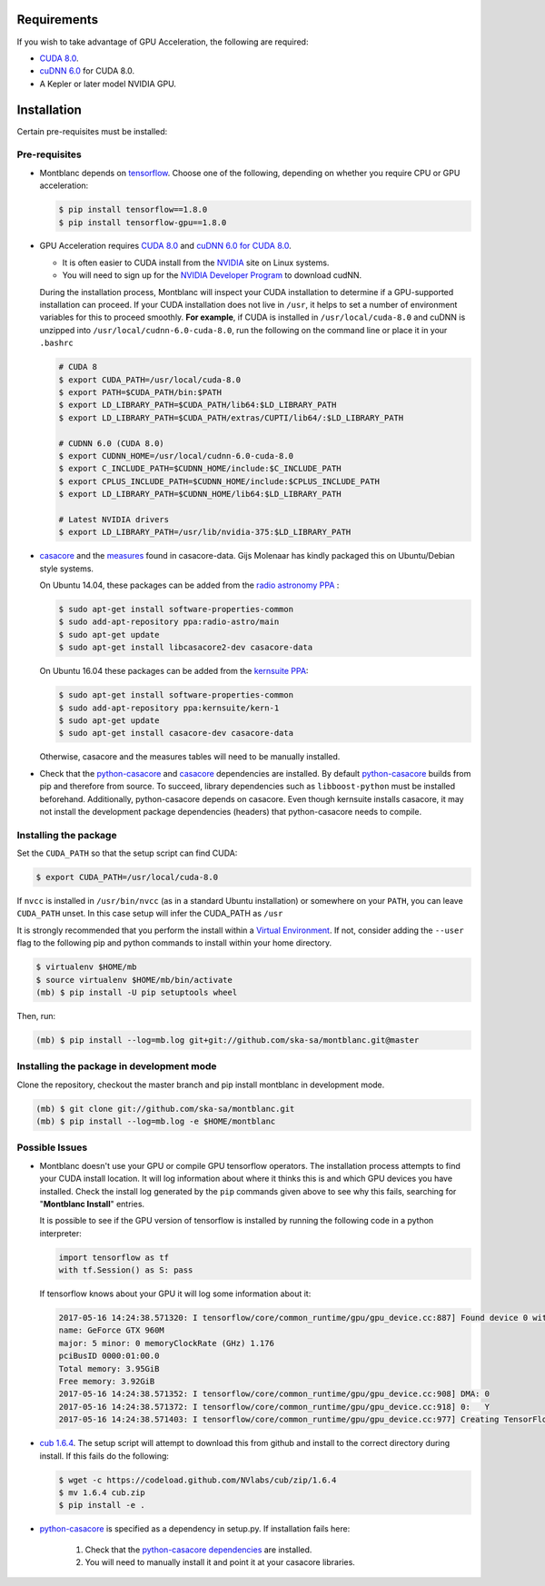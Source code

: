Requirements
------------

If you wish to take advantage of GPU Acceleration, the following are required:

- `CUDA 8.0  <CUDA_>`_.
- `cuDNN 6.0 <cudnn_>`_ for CUDA 8.0.
- A Kepler or later model NVIDIA GPU.

Installation
------------

Certain pre-requisites must be installed:

Pre-requisites
~~~~~~~~~~~~~~

- Montblanc depends on tensorflow_. Choose one of the following,
  depending on whether you require CPU or GPU acceleration:

  .. code:: bash

    $ pip install tensorflow==1.8.0
    $ pip install tensorflow-gpu==1.8.0

- GPU Acceleration requires `CUDA 8.0 <CUDA_>`_ and `cuDNN 6.0 for CUDA 8.0 <cudnn_>`_.

  - It is often easier to CUDA install from the `NVIDIA <CUDA_>`_ site on Linux systems.
  - You will need to sign up for the `NVIDIA Developer Program <cudnn_>`_ to download cudNN.

  During the installation process, Montblanc will inspect your CUDA installation
  to determine if a GPU-supported installation can proceed.
  If your CUDA installation does not live in ``/usr``, it  helps to set a
  number of environment variables for this to proceed smoothly.
  **For example**, if CUDA is installed in ``/usr/local/cuda-8.0`` and cuDNN is unzipped
  into ``/usr/local/cudnn-6.0-cuda-8.0``, run the following on the command line or
  place it in your ``.bashrc``

  .. code:: bash

      # CUDA 8
      $ export CUDA_PATH=/usr/local/cuda-8.0
      $ export PATH=$CUDA_PATH/bin:$PATH
      $ export LD_LIBRARY_PATH=$CUDA_PATH/lib64:$LD_LIBRARY_PATH
      $ export LD_LIBRARY_PATH=$CUDA_PATH/extras/CUPTI/lib64/:$LD_LIBRARY_PATH

      # CUDNN 6.0 (CUDA 8.0)
      $ export CUDNN_HOME=/usr/local/cudnn-6.0-cuda-8.0
      $ export C_INCLUDE_PATH=$CUDNN_HOME/include:$C_INCLUDE_PATH
      $ export CPLUS_INCLUDE_PATH=$CUDNN_HOME/include:$CPLUS_INCLUDE_PATH
      $ export LD_LIBRARY_PATH=$CUDNN_HOME/lib64:$LD_LIBRARY_PATH

      # Latest NVIDIA drivers
      $ export LD_LIBRARY_PATH=/usr/lib/nvidia-375:$LD_LIBRARY_PATH

-  casacore_ and the `measures <ftp://ftp.astron.nl/outgoing/Measures/>`__ found in casacore-data.
   Gijs Molenaar has kindly packaged this on Ubuntu/Debian style systems.

   On Ubuntu 14.04, these packages can be added from the `radio astronomy
   PPA <https://launchpad.net/~radio-astro/+archive/main>`__ :

   .. code:: bash

       $ sudo apt-get install software-properties-common
       $ sudo add-apt-repository ppa:radio-astro/main
       $ sudo apt-get update
       $ sudo apt-get install libcasacore2-dev casacore-data

   On Ubuntu 16.04 these packages can be added from the `kernsuite PPA
   <https://launchpad.net/~kernsuite/+archive/ubuntu/kern-1>`__:

   .. code:: bash

       $ sudo apt-get install software-properties-common
       $ sudo add-apt-repository ppa:kernsuite/kern-1
       $ sudo apt-get update
       $ sudo apt-get install casacore-dev casacore-data

   Otherwise, casacore and the measures tables will need to be manually installed.

- .. _check_dependencies:

  Check that the python-casacore_ and
  casacore_ _`dependencies are installed`.
  By default python-casacore_ builds from pip and therefore from source.
  To succeed, library dependencies such as ``libboost-python`` must be installed beforehand.
  Additionally, python-casacore depends on casacore.
  Even though kernsuite installs casacore, it may not install the development
  package dependencies (headers) that python-casacore needs to compile.

Installing the package
~~~~~~~~~~~~~~~~~~~~~~

Set the ``CUDA_PATH`` so that the setup script can find CUDA:

.. code:: bash

    $ export CUDA_PATH=/usr/local/cuda-8.0

If ``nvcc`` is installed in ``/usr/bin/nvcc`` (as in a standard Ubuntu installation)
or somewhere on your ``PATH``, you can leave ``CUDA_PATH`` unset. In this case
setup will infer the CUDA_PATH as ``/usr``

It is strongly recommended that you perform the install within a
`Virtual Environment <venv>`_.
If not, consider adding the ``--user`` flag to the following pip and
python commands to install within your home directory.

.. code:: bash

    $ virtualenv $HOME/mb
    $ source virtualenv $HOME/mb/bin/activate
    (mb) $ pip install -U pip setuptools wheel


Then, run:

.. code:: bash

    (mb) $ pip install --log=mb.log git+git://github.com/ska-sa/montblanc.git@master

Installing the package in development mode
~~~~~~~~~~~~~~~~~~~~~~~~~~~~~~~~~~~~~~~~~~

Clone the repository, checkout the master branch
and pip install montblanc in development mode.

.. code:: bash

    (mb) $ git clone git://github.com/ska-sa/montblanc.git
    (mb) $ pip install --log=mb.log -e $HOME/montblanc

Possible Issues
~~~~~~~~~~~~~~~

- Montblanc doesn't use your GPU or compile GPU tensorflow operators.
  The installation process attempts to find your CUDA install location.
  It will log information about where it thinks this is and which GPU devices
  you have installed.
  Check the install log generated by the ``pip`` commands given above to see
  why this fails, searching for "**Montblanc Install**" entries.

  It is possible to see if the GPU version of tensorflow is installed by running
  the following code in a python interpreter:

  .. code:: python

      import tensorflow as tf
      with tf.Session() as S: pass

  If tensorflow knows about your GPU it will log some information about it:

  .. code:: bash

      2017-05-16 14:24:38.571320: I tensorflow/core/common_runtime/gpu/gpu_device.cc:887] Found device 0 with properties:
      name: GeForce GTX 960M
      major: 5 minor: 0 memoryClockRate (GHz) 1.176
      pciBusID 0000:01:00.0
      Total memory: 3.95GiB
      Free memory: 3.92GiB
      2017-05-16 14:24:38.571352: I tensorflow/core/common_runtime/gpu/gpu_device.cc:908] DMA: 0
      2017-05-16 14:24:38.571372: I tensorflow/core/common_runtime/gpu/gpu_device.cc:918] 0:   Y
      2017-05-16 14:24:38.571403: I tensorflow/core/common_runtime/gpu/gpu_device.cc:977] Creating TensorFlow device (/gpu:0) -> (device: 0, name: GeForce GTX 960M, pci bus id: 0000:01:00.0)


-  `cub 1.6.4 <cub>`_. The setup script will
   attempt to download this from github and install to the correct
   directory during install. If this fails do the following:

   .. code:: bash

       $ wget -c https://codeload.github.com/NVlabs/cub/zip/1.6.4
       $ mv 1.6.4 cub.zip
       $ pip install -e .

-  `python-casacore`_ is
   specified as a dependency in setup.py. If installation fails here:

    1. Check that the `python-casacore dependencies <check_dependencies_>`_ are installed.
    2. You will need to manually install it and point it at your casacore libraries.

.. _cuda: https://developer.nvidia.com/cuda-downloads
.. _cudnn: https://developer.nvidia.com/cudnn
.. _cub: https://github.com/nvlabs/cub
.. _casacore: https://github.com/casacore/casacore
.. _python-casacore: https://github.com/casacore/python-casacore
.. _venv: http://docs.python-guide.org/en/latest/dev/virtualenvs/
.. _tensorflow: https://tensorflow.org/
.. _tensorflow-gpu: https://pypi.python.org/pypi/tensorflow-gpu
.. _tensorflow-cpu: https://pypi.python.org/pypi/tensorflow
